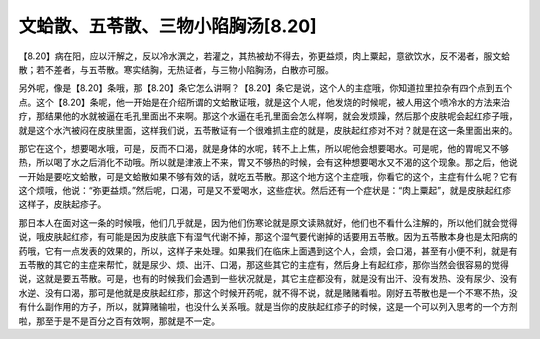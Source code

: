 文蛤散、五苓散、三物小陷胸汤[8.20]
=====================================

【8.20】病在阳，应以汗解之，反以冷水潠之，若灌之，其热被劫不得去，弥更益烦，肉上粟起，意欲饮水，反不渴者，服文蛤散；若不差者，与五苓散。寒实结胸，无热证者，与三物小陷胸汤，白散亦可服。

另外呢，像是【8.20】条哦，那【8.20】条它怎么讲啊？【8.20】条它是说，这个人的主症哦，你知道拉里拉杂有四个点到五个点。这个【8.20】条呢，他一开始是在介绍所谓的文蛤散证哦，就是这个人呢，他发烧的时候呢，被人用这个喷冷水的方法来治疗，那结果他的水就被逼在毛孔里面出不来啊。那这个水逼在毛孔里面会怎么样啊，就会发烦躁，然后那个皮肤呢会起红疹子哦，就是这个水汽被闷在皮肤里面，这样我们说，五苓散证有一个很难抓主症的就是，皮肤起红疹对不对？就是在这一条里面出来的。

那它在这个，想要喝水哦，可是，反而不口渴，就是身体的水呢，转不上上焦，所以呢他会想要喝水。可是呢，他的胃呢又不够热，所以喝了水之后消化不动哦。所以就是津液上不来，胃又不够热的时候，会有这种想要喝水又不渴的这个现象。那之后，他说一开始是要吃文蛤散，可是文蛤散如果不够有效的话，就吃五苓散。那这个地方这个主症哦，你看它的这个，主症有什么呢？它有这个烦哦，他说：“弥更益烦。”然后呢，口渴，可是又不爱喝水，这些症状。然后还有一个症状是：“肉上粟起”，就是皮肤起红疹这样子，皮肤起疹子。

那日本人在面对这一条的时候哦，他们几乎就是，因为他们伤寒论就是原文读熟就好，他们也不看什么注解的，所以他们就会觉得说，哦皮肤起红疹，有可能是因为皮肤底下有湿气代谢不掉，那这个湿气要代谢掉的话要用五苓散。因为五苓散本身也是太阳病的药哦，它有一点发表的效果的，所以，这样子来处理。如果我们在临床上面遇到这个人，会烦，会口渴，甚至有小便不利，就是有五苓散的其它的主症来帮忙，就是尿少、烦、出汗、口渴，那这些其它的主症有，然后身上有起红疹，那你当然会很容易的觉得说，这就是要五苓散。可是，也有的时候我们会遇到一些状况就是，其它主症都没有，就是没有出汗、没有发热、没有尿少、没有水逆、没有口渴，那可是他就是皮肤起红疹，那这个时候开药呢，就不得不说，就是赌赌看啦。刚好五苓散也是一个不寒不热，没有什么副作用的方子，所以，就算赌输啦，也没什么关系哦。就是当你的皮肤起红疹子的时候，这是一个可以列入思考的一个方剂啦，那至于是不是百分之百有效啊，那就是不一定。
